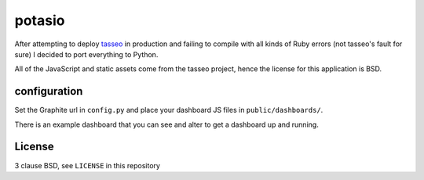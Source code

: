 potasio
=======
After attempting to deploy `tasseo <https://github.com/obfuscurity/tasseo>`_ in
production and failing to compile with all kinds of Ruby errors (not tasseo's
fault for sure) I decided to port everything to Python.

All of the JavaScript and static assets come from the tasseo project, hence the
license for this application is BSD.

configuration
-------------
Set the Graphite url in ``config.py`` and place your dashboard JS files in
``public/dashboards/``.

There is an example dashboard that you can see and alter to get a dashboard up
and running.

License
-------
3 clause BSD, see ``LICENSE`` in this repository
